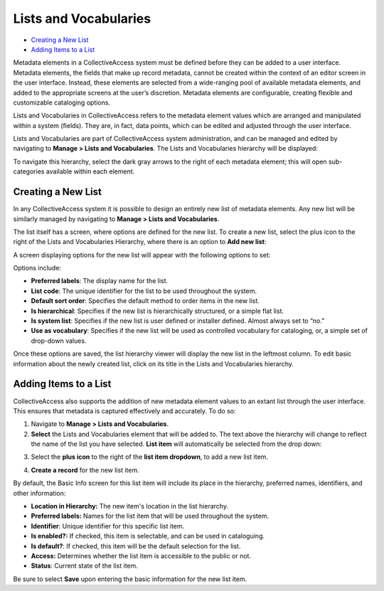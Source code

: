 Lists and Vocabularies
======================

* `Creating a New List`_ 
* `Adding Items to a List`_ 

Metadata elements in a CollectiveAccess system must be defined before they can be added to a user interface. Metadata elements, the fields that make up record metadata, cannot be created within the context of an editor screen in the user interface. Instead, these elements are selected from a wide-ranging pool of available metadata elements, and added to the appropriate screens at the user’s discretion. Metadata elements are configurable, creating flexible and customizable cataloging options. 

Lists and Vocabularies in CollectiveAccess refers to the metadata element values which are arranged and manipulated within a system (fields). They are, in fact, data points, which can be edited and adjusted through the user interface.

Lists and Vocabularies are part of CollectiveAccess system administration, and can be managed and edited by navigating to **Manage > Lists and Vocabularies**. The Lists and Vocabularies hierarchy will be displayed: 

.. image:: lists1.png
   :scale: 50%
   :align: center


To navigate this hierarchy, select the dark gray arrows to the right of each metadata element; this will open sub-categories available within each element. 

Creating a New List
-------------------

In any CollectiveAccess system it is possible to design an entirely new list of metadata  elements. Any new list will be similarly managed by navigating to **Manage > Lists and Vocabularies**.

The list itself has a screen, where options are defined for the new list. To create a new list, select the plus |plus| icon to the right of the Lists and Vocabularies Hierarchy, where there is an option to **Add new list**:

.. |plus| image:: lists2.png
          :scale: 50% 

A screen displaying options for the new list will appear with the following options to set: 

.. image:: lists3.png
   :scale: 50% 
   :align: center

Options include:

* **Preferred labels**: The display name for the list.
* **List code**: The unique identifier for the list to be used throughout the system.
* **Default sort order**: Specifies the default method to order items in the new list. 
* **Is hierarchical**: Specifies if the new list is hierarchically structured, or a simple flat list. 
* **Is system list**: Specifies if the new list is user defined or installer defined. Almost always set to “no.”
* **Use as vocabulary**: Specifies if the new list will be used as controlled vocabulary for cataloging, or, a simple set of drop-down values.

Once these options are saved, the list hierarchy viewer will display the new list in the leftmost column. To edit basic information about the newly created list, click on its title in the Lists and Vocabularies hierarchy.

Adding Items to a List
----------------------

CollectiveAccess also supports the addition of new metadata element values to an extant list through the user interface. This ensures that metadata is captured effectively and accurately. To do so: 

1. Navigate to **Manage > Lists and Vocabularies**. 
2. **Select** the Lists and Vocabularies element that will be added to. The text above the hierarchy will change to reflect the name of the list you have selected. **List item** will automatically be selected from the drop down: 

.. image:: lists4.png
   :scale: 50% 
   :align: center

3. Select the **plus icon** |plus| to the right of the **list item dropdown**, to add a new list item. 

.. |plus| image:: lists2.png
          :scale: 50% 
4. **Create a record** for the new list item. 

.. image:: lists6.png
   :scale: 50%
   :align: center

By default, the Basic Info screen for this list item will include its place in the hierarchy, preferred names, identifiers, and other information: 

* **Location in Hierarchy:** The new item's location in the list hierarchy. 
* **Preferred labels:** Names for the list item that will be used throughout the system. 
* **Identifier**: Unique identifier for this specific list item. 
* **Is enabled?:** If checked, this item is selectable, and can be used in cataloguing. 
* **Is default?**: If checked, this item will be the default selection for the list.
* **Access:** Determines whether the list item is accessible to the public or not. 
* **Status**: Current state of the list item. 

Be sure to select **Save** upon entering the basic information for the new list item. 